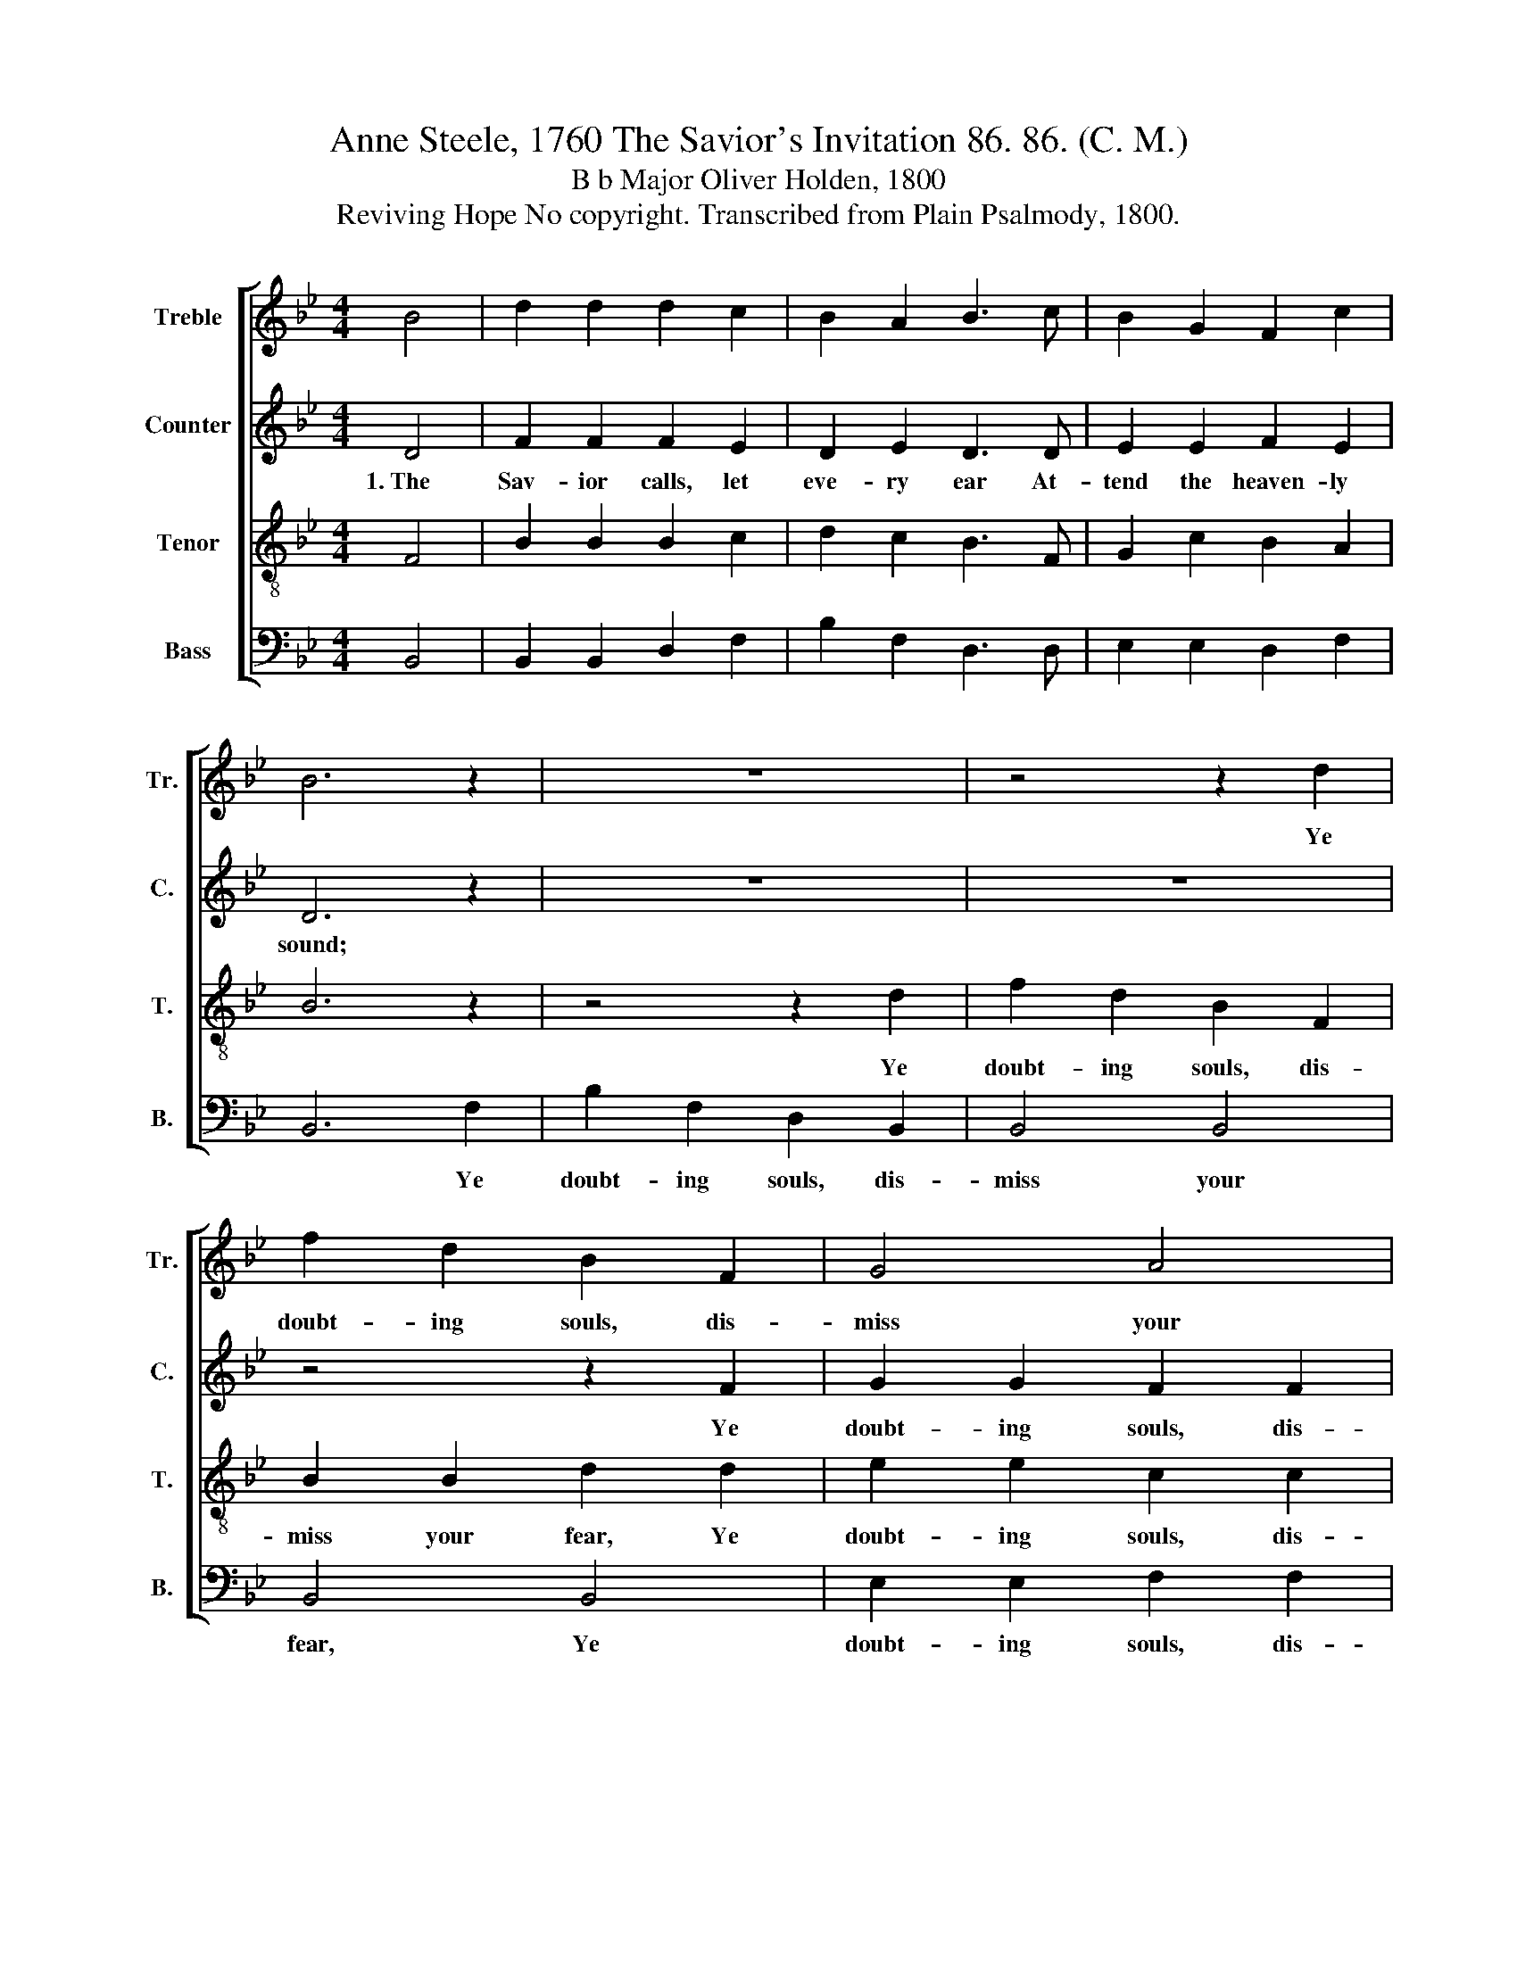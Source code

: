 X:1
T:Anne Steele, 1760 The Savior's Invitation 86. 86. (C. M.)
T:B b Major Oliver Holden, 1800
T:Reviving Hope No copyright. Transcribed from Plain Psalmody, 1800.
%%score [ 1 2 3 4 ]
L:1/8
M:4/4
K:Bb
V:1 treble nm="Treble" snm="Tr."
V:2 treble nm="Counter" snm="C."
V:3 treble-8 nm="Tenor" snm="T."
V:4 bass nm="Bass" snm="B."
V:1
 B4 | d2 d2 d2 c2 | B2 A2 B3 c | B2 G2 F2 c2 | B6 z2 | z8 | z4 z2 d2 | f2 d2 B2 F2 | G4 A4 | %9
w: ||||||Ye|doubt- ing souls, dis-|miss your|
 c6 B2 | (B4 Be) dc | B4 c4 | d8 |] %13
w: fear, Hope|smiles~ * * re- *|vi- ving|round.|
V:2
 D4 | F2 F2 F2 E2 | D2 E2 D3 D | E2 E2 F2 E2 | D6 z2 | z8 | z8 | z4 z2 F2 | G2 G2 F2 F2 | %9
w: 1.~The|Sav- ior calls, let|eve- ry ear At-|tend the heaven- ly|sound;|||Ye|doubt- ing souls, dis-|
 E2 G2 F2 F2 | G4 G4 | F4 E4 | D8 |] %13
w: miss your fear, Hope|smiles~ re-|vi- ving|round.|
V:3
 F4 | B2 B2 B2 c2 | d2 c2 B3 F | G2 c2 B2 A2 | B6 z2 | z4 z2 d2 | f2 d2 B2 F2 | B2 B2 d2 d2 | %8
w: |||||Ye|doubt- ing souls, dis-|miss your fear, Ye|
 e2 e2 c2 c2 | e2 =e2 f2 f2 | (e4 eg) fe | d4 c4 | B8 |] %13
w: doubt- ing souls, dis-|miss your fear, Hope|smiles~ * * re- *|vi- ving|round.|
V:4
 B,,4 | B,,2 B,,2 D,2 F,2 | B,2 F,2 D,3 D, | E,2 E,2 D,2 F,2 | B,,6 F,2 | B,2 F,2 D,2 B,,2 | %6
w: ||||* Ye|doubt- ing souls, dis-|
 B,,4 B,,4 | B,,4 B,,4 | E,2 E,2 F,2 F,2 | C2 C,2 F,2 D,2 | E,4 E,4 | F,4 F,4 | B,,8 |] %13
w: miss your|fear, Ye|doubt- ing souls, dis-|miss your fear, Hope|smiles re-|vi- ving|round.|

